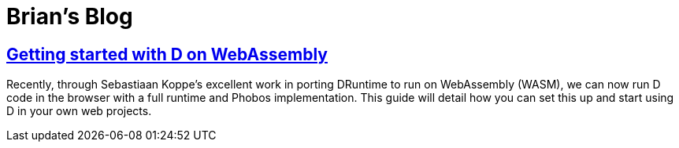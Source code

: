 = Brian's Blog

== link:wasm-setup.html[Getting started with D on WebAssembly]
:source-highlighter: pygments

Recently, through Sebastiaan Koppe's excellent work in porting DRuntime to run on WebAssembly (WASM), we can now run D code in the browser with a full runtime and Phobos implementation. This guide will detail how you can set this up and start using D in your own web projects.

